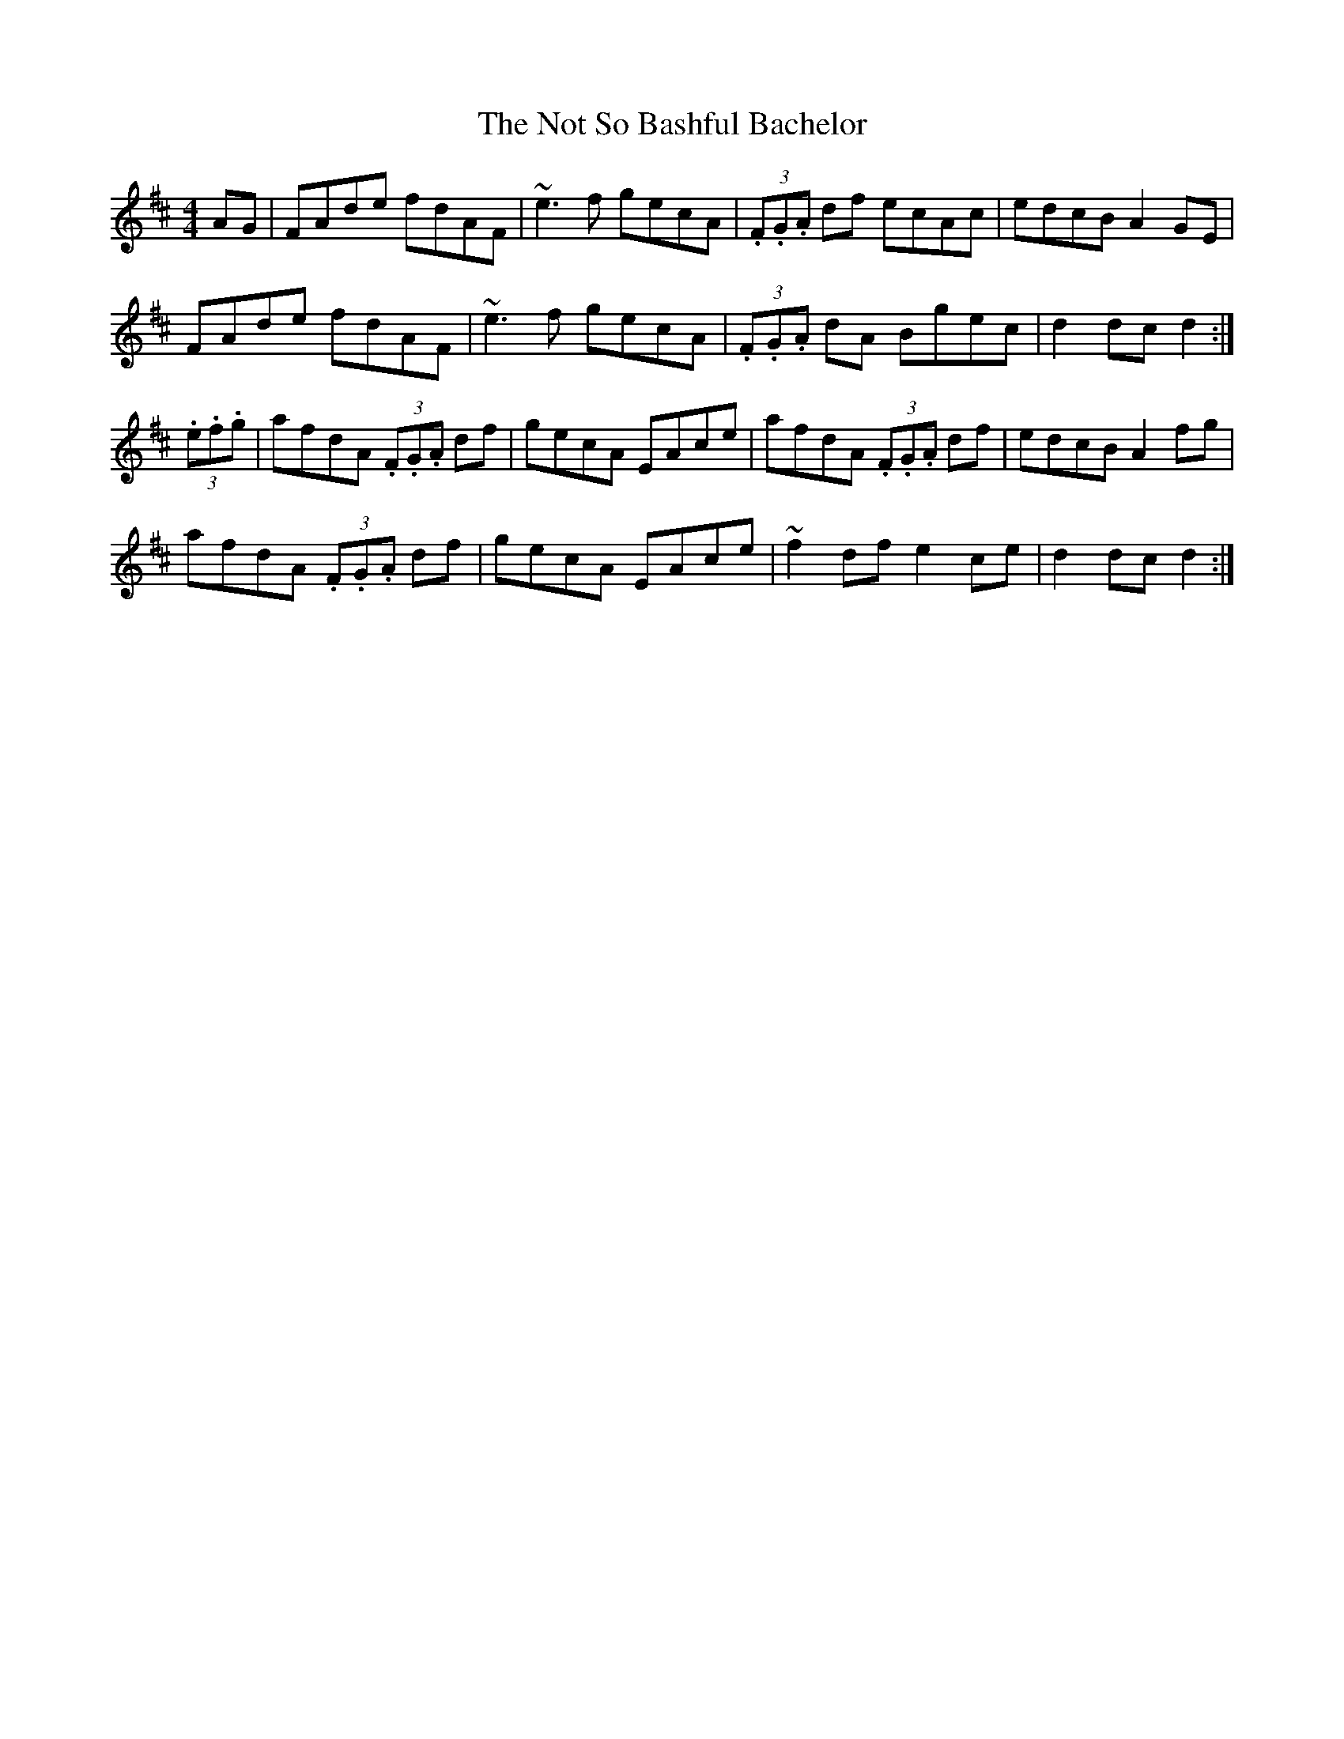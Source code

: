 X: 1
T: Not So Bashful Bachelor, The
Z: Ash O'Rourke
S: https://thesession.org/tunes/15594#setting29246
R: hornpipe
M: 4/4
L: 1/8
K: Dmaj
AG| FAde fdAF | ~e3 f gecA | (3.F.G.A df ecAc  | edcB A2 GE |
FAde fdAF | ~e3 f gecA | (3.F.G.A dA Bgec | d2 dc d2 :|
(3.e.f.g | afdA (3.F.G.A df | gecA EAce | afdA (3.F.G.A df | edcB A2 fg |
afdA (3.F.G.A df | gecA EAce | ~f2 df e2 ce | d2 dc d2 :|
